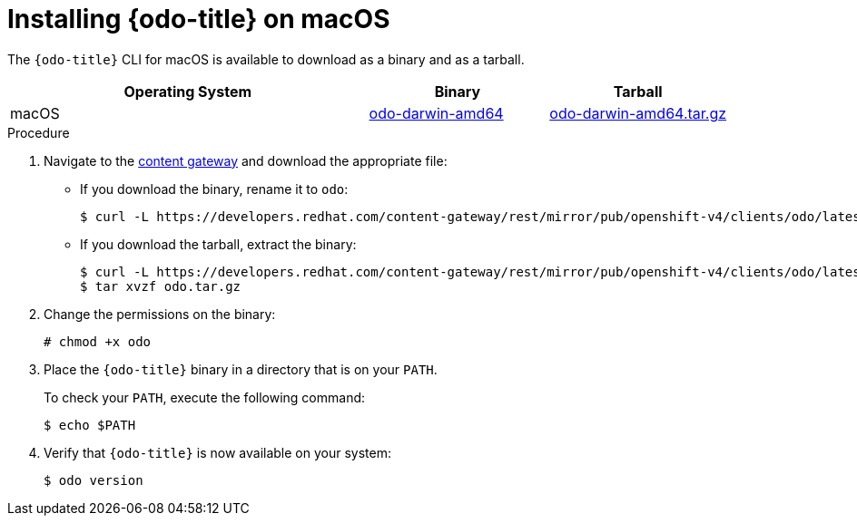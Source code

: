 // Module included in the following assemblies:
//
// * cli_reference/developer_cli_odo/installing-odo.adoc

:_mod-docs-content-type: PROCEDURE
[id="installing-odo-on-macos_{context}"]

= Installing {odo-title} on macOS

The `{odo-title}` CLI for macOS is available to download as a binary and as a tarball.

[cols="2,1,1",options="header"]
|===
|Operating System|Binary|Tarball
|macOS|link:https://developers.redhat.com/content-gateway/rest/mirror/pub/openshift-v4/clients/odo/latest/odo-darwin-amd64[odo-darwin-amd64]|link:https://developers.redhat.com/content-gateway/rest/mirror/pub/openshift-v4/clients/odo/latest/odo-darwin-amd64.tar.gz[odo-darwin-amd64.tar.gz]
|===

.Procedure

. Navigate to the link:https://developers.redhat.com/content-gateway/rest/mirror/pub/openshift-v4/clients/odo/latest/[content gateway] and download the appropriate file:
** If you download the binary, rename it to `odo`:
+
[source,terminal]
----
$ curl -L https://developers.redhat.com/content-gateway/rest/mirror/pub/openshift-v4/clients/odo/latest/odo-darwin-amd64 -o odo
----
** If you download the tarball, extract the binary:
+
[source,terminal]
----
$ curl -L https://developers.redhat.com/content-gateway/rest/mirror/pub/openshift-v4/clients/odo/latest/odo-darwin-amd64.tar.gz -o odo.tar.gz
$ tar xvzf odo.tar.gz
----
. Change the permissions on the binary:
+
[source,terminal]
----
# chmod +x odo
----
. Place the `{odo-title}` binary in a directory that is on your `PATH`.
+
To check your `PATH`, execute the following command:
+
[source,terminal]
----
$ echo $PATH
----
. Verify that `{odo-title}` is now available on your system:
+
[source,terminal]
----
$ odo version
----
